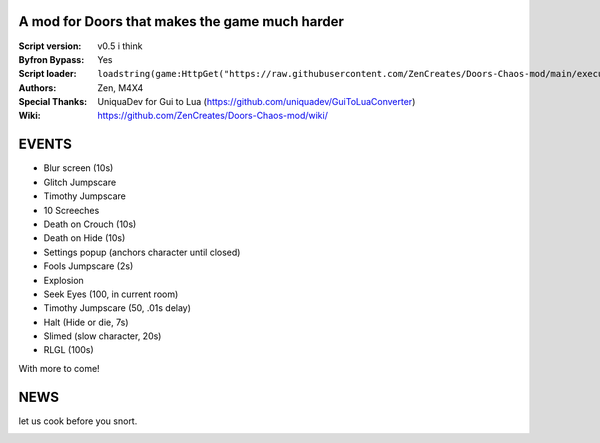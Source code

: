 .. image:: Resources/Logo.png
  :width: 300
  :alt: DOORS Chaos Mod.

A mod for Doors that makes the game much harder
^^^^^^^^^^^^^^^^^^^^^^^^^^^^^^^^^^^^^^^^^^^^^^^

:Script version:    v0.5 i think
:Byfron Bypass:     Yes
:Script loader:     ``loadstring(game:HttpGet("https://raw.githubusercontent.com/ZenCreates/Doors-Chaos-mod/main/execution.lua"))()``
:Authors:           Zen, M4X4
:Special Thanks:    UniquaDev for Gui to Lua (https://github.com/uniquadev/GuiToLuaConverter)
:Wiki:   https://github.com/ZenCreates/Doors-Chaos-mod/wiki/

EVENTS
^^^^^^

- Blur screen (10s)
- Glitch Jumpscare
- Timothy Jumpscare
- 10 Screeches
- Death on Crouch (10s)
- Death on Hide (10s)
- Settings popup (anchors character until closed)
- Fools Jumpscare (2s)
- Explosion
- Seek Eyes (100, in current room)
- Timothy Jumpscare (50, .01s delay)
- Halt (Hide or die, 7s)
- Slimed (slow character, 20s)
- RLGL (100s)
With more to come!

NEWS
^^^^

let us cook before you snort.

.. image:: Resources/updateimage.jpg
  :width: 100
  :alt: Let us cook first.
